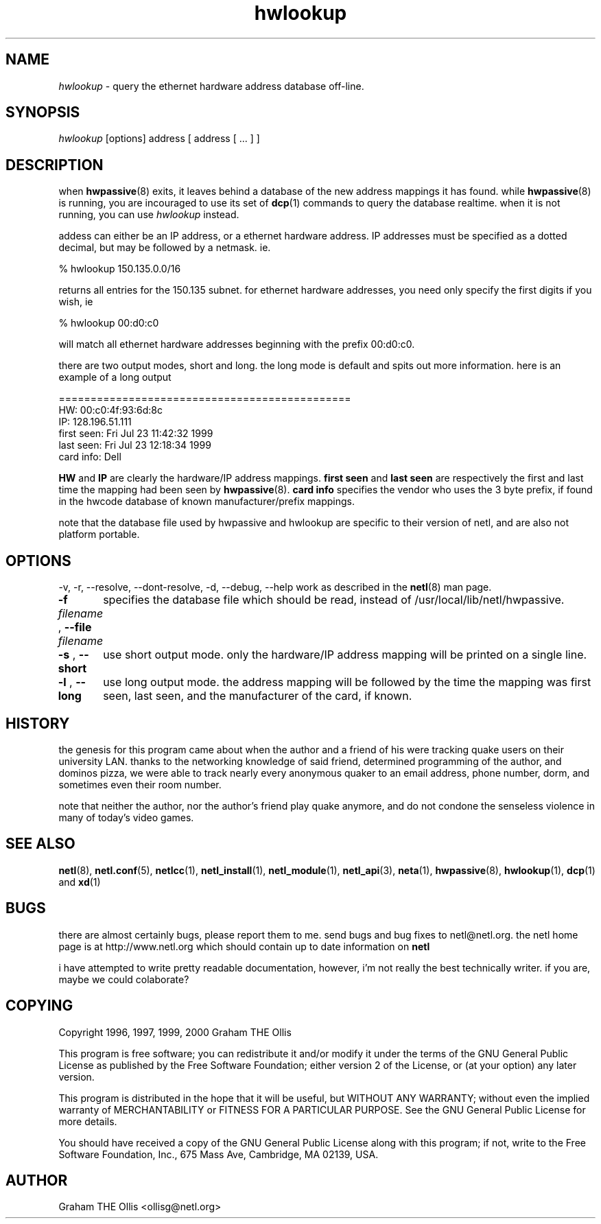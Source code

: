 .ad b
.TH hwlookup 1 "23 July 1999" "White Dactyl Labs" "White Dactyl Labs"
.AT 3
.de sh
.br
.ne 5
.PP
\fB\\$1\fR
.PP
..
.PP
.SH NAME
.PP
.I hwlookup
- query the ethernet hardware address database off-line.
.PP
.SH SYNOPSIS
.PP
.I hwlookup
[options] address [ address [ ... ] ]
.PP
.SH DESCRIPTION
.PP
when 
.BR hwpassive (8)
exits, it leaves behind a database of the new
address mappings it has found.  while 
.BR hwpassive (8)
is running, you
are incouraged to use its set of 
.BR dcp (1)
commands to query the
database realtime.  when it is not running, you can use 
.I hwlookup
instead.
.PP
addess can either be an IP address, or a ethernet hardware address.  IP
addresses must be specified as a dotted decimal, but may be followed by a
netmask.  ie.
.PP
% hwlookup 150.135.0.0/16
.PP
returns all entries for the 150.135 subnet.  for ethernet hardware
addresses, you need only specify the first digits if you wish, ie
.PP
% hwlookup 00:d0:c0
.PP
will match all ethernet hardware addresses beginning with the prefix
00:d0:c0.
.PP
there are two output modes, short and long.  the long mode is default and
spits out more information.  here is an example of a long output
.PP
==============================================
.br
HW:             00:c0:4f:93:6d:8c
.br
IP:             128.196.51.111
.br
first seen:     Fri Jul 23 11:42:32 1999
.br
last seen:      Fri Jul 23 12:18:34 1999
.br
card info:      Dell
.br
.PP
.B HW
and 
.B IP
are clearly the hardware/IP address mappings.  
.B first seen
and 
.B last seen
are respectively the first and last time
the mapping had been seen by 
.BR hwpassive (8).
.B card info
specifies the
vendor who uses the 3 byte prefix, if found in the hwcode database of
known manufacturer/prefix mappings.
.PP
note that the database file used by hwpassive and hwlookup are specific
to their version of netl, and are also not platform portable.
.PP
.SH OPTIONS
.PP
-v, -r, --resolve, --dont-resolve, -d, --debug, --help work as described
in the 
.BR netl (8)
man page.
.PP
.PP
.B -f
.I filename
, 
.B --file
.I filename
	specifies the database file which should be read, instead of
/usr/local/lib/netl/hwpassive.
.PP
.B -s
, 
.B --short
	use short output mode.  only the hardware/IP address mapping will
be printed on a single line.
.PP
.B -l
, 
.B --long
	use long output mode.  the address mapping will be followed by
the time the mapping was first seen, last seen, and the manufacturer of
the card, if known.
.PP
.SH HISTORY
.PP
the genesis for this program came about when the author and a friend of
his were tracking quake users on their university LAN.  thanks to the
networking knowledge of said friend, determined programming of the author,
and dominos pizza, we were able to track nearly every anonymous quaker to
an email address, phone number, dorm, and sometimes even their room
number.
.PP
note that neither the author, nor the author's friend play quake anymore,
and do not condone the senseless violence in many of today's video games.
.PP
.SH SEE ALSO
.PP
.BR netl (8),
.BR netl.conf (5),
.BR netlcc (1),
.BR netl_install (1),
.BR netl_module (1),
.BR netl_api (3),
.BR neta (1),
.BR hwpassive (8),
.BR hwlookup (1),
.BR dcp (1)
and 
.BR xd (1)
.PP
.SH BUGS
.PP
there are almost certainly bugs, please report them to me.  send bugs and
bug fixes to netl@netl.org.  the netl home page is at
http://www.netl.org which should contain up to date information on
.B netl
.
.PP
i have attempted to write pretty readable documentation, however, i'm not
really the best technically writer.  if you are, maybe we could
colaborate?
.PP
.SH COPYING
.PP
Copyright 1996, 1997, 1999, 2000 Graham THE Ollis
.PP
This program is free software; you can redistribute it and/or modify it
under the terms of the GNU General Public License as published by the
Free Software Foundation; either version 2 of the License, or (at your
option) any later version.
.PP
This program is distributed in the hope that it will be useful, but
WITHOUT ANY WARRANTY; without even the implied warranty of
MERCHANTABILITY or FITNESS FOR A PARTICULAR PURPOSE.  See the GNU General
Public License for more details.
.PP
You should have received a copy of the GNU General Public License along
with this program; if not, write to the Free Software Foundation, Inc.,
675 Mass Ave, Cambridge, MA 02139, USA.
.PP
.PP
.SH AUTHOR
.PP
Graham THE Ollis <ollisg@netl.org>
